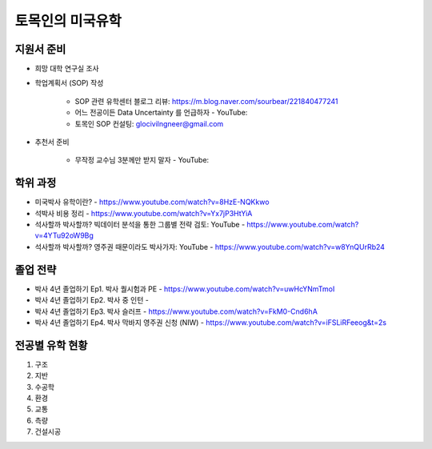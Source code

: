 토목인의 미국유학
================

지원서 준비
----------

- 희망 대학 연구실 조사

- 학업계획서 (SOP) 작성

    - SOP 관련 유학센터 블로그 리뷰: https://m.blog.naver.com/sourbear/221840477241

    - 어느 전공이든 Data Uncertainty 를 언급하자 - YouTube:
    
    - 토목인 SOP 컨설팅: glocivilngneer@gmail.com
    
- 추천서 준비

    - 무작정 교수님 3분께만 받지 말자 - YouTube:

학위 과정
--------
- 미국박사 유학이란? - https://www.youtube.com/watch?v=8HzE-NQKkwo

- 석박사 비용 정리 - https://www.youtube.com/watch?v=Yx7jP3HtYiA

- 석사할까 박사할까? 빅데이터 분석을 통한 그룹별 전략 검토: YouTube - https://www.youtube.com/watch?v=4YTu92oW9Bg
- 석사할까 박사할까? 영주권 때문이라도 박사가자: YouTube - https://www.youtube.com/watch?v=w8YnQUrRb24



졸업 전략
--------

- 박사 4년 졸업하기 Ep1. 박사 퀄시험과 PE - https://www.youtube.com/watch?v=uwHcYNmTmoI
- 박사 4년 졸업하기 Ep2. 박사 중 인턴 -
- 박사 4년 졸업하기 Ep3. 박사 슬러프 - https://www.youtube.com/watch?v=FkM0-Cnd6hA
- 박사 4년 졸업하기 Ep4. 박사 막바지 영주권 신청 (NIW) - https://www.youtube.com/watch?v=iFSLiRFeeog&t=2s

전공별 유학 현황
-------------

1. 구조
2. 지반
3. 수공학
4. 환경
5. 교통
6. 측량
7. 건설시공
